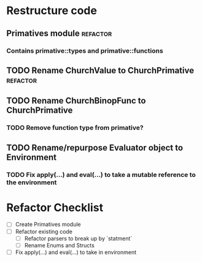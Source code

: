#+TAGS: refactor addition feature
* Restructure code
** Primatives module                                              :refactor:
*** Contains primative::types and primative::functions
** TODO Rename ChurchValue to ChurchPrimative                    :refactor:
   DEADLINE: <2018-03-01 Thu>
** TODO Rename ChurchBinopFunc to ChurchPrimative
*** TODO Remove function type from primative?
** TODO Rename/repurpose Evaluator object to Environment 
*** TODO Fix apply(...) and eval(...) to take a mutable reference to the environment


* Refactor Checklist
  - [ ] Create Primatives module
  - [ ] Refactor existing code
    - [ ] Refactor parsers to break up by `statment`
    - [ ] Rename Enums and Structs
  - [ ] Fix apply(...) and eval(...) to take in environment

